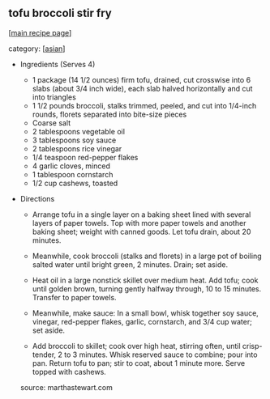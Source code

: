 #+pagetitle: tofu broccoli stir fry

** tofu broccoli stir fry

  [[[file:0-recipe-index.org][main recipe page]]]

category: [[[file:c-asian.org][asian]]]

- Ingredients (Serves 4)

  * 1 package (14 1/2 ounces) firm tofu, drained, cut crosswise into
    6 slabs (about 3/4 inch wide), each slab halved horizontally and cut
    into triangles
  * 1 1/2 pounds broccoli, stalks trimmed, peeled, and cut into
    1/4-inch rounds, florets separated into bite-size pieces
  * Coarse salt
  * 2 tablespoons vegetable oil
  * 3 tablespoons soy sauce
  * 2 tablespoons rice vinegar
  * 1/4 teaspoon red-pepper flakes
  * 4 garlic cloves, minced
  * 1 tablespoon cornstarch
  * 1/2 cup cashews, toasted

- Directions

  - Arrange tofu in a single layer on a baking sheet lined with
    several layers of paper towels. Top with more paper towels and
    another baking sheet; weight with canned goods. Let tofu drain,
    about 20 minutes.

  - Meanwhile, cook broccoli (stalks and florets) in a large pot of
    boiling salted water until bright green, 2 minutes. Drain; set aside.

  - Heat oil in a large nonstick skillet over medium heat. Add tofu;
    cook until golden brown, turning gently halfway through, 10 to 15
    minutes. Transfer to paper towels.

  - Meanwhile, make sauce: In a small bowl, whisk together soy
    sauce, vinegar, red-pepper flakes, garlic, cornstarch, and 3/4 cup
    water; set aside.

  - Add broccoli to skillet; cook over high heat, stirring often,
    until crisp-tender, 2 to 3 minutes. Whisk reserved sauce to combine;
    pour into pan. Return tofu to pan; stir to coat, about 1 minute
    more. Serve topped with cashews.

 source:  marthastewart.com

